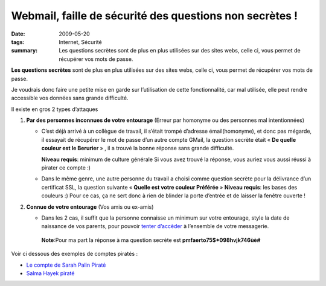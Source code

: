 Webmail, faille de sécurité des questions non secrètes !
########################################################
:date: 2009-05-20
:tags: Internet, Sécurité
:summary: Les questions secrètes sont de plus en plus utilisées sur des sites webs, celle ci, vous permet de récupérer vos mots de passe.


.. image:: /static/question_gmail.jpg
   :alt: Copie d'ecran d'une question secrete


**Les questions secrètes** sont de plus en plus utilisées sur des sites webs, celle ci, vous permet de récupérer vos mots de passe.



Je voudrais donc faire une petite mise en garde sur l’utilisation de cette fonctionnalité, car mal utilisée, elle peut rendre accessible vos données sans grande difficulté.

Il existe en gros 2 types d’attaques

1. **Par des personnes inconnues de votre entourage** (Erreur par homonyme ou des personnes mal intentionnées)
   
   - C’est déjà arrivé à un collègue de travail, il s’était trompé d’adresse émail(homonyme), et donc pas mégarde, il essayait de récupérer le mot de passe d’un autre compte GMail, la question secrète était « **De quelle couleur est le Berurier** » , il a trouvé la bonne réponse sans grande difficulté.

     **Niveau requis**: minimum de culture générale
     Si vous avez trouvé la réponse, vous auriez vous aussi réussi  à pirater ce compte :)

   - Dans le même genre, une autre personne du travail a choisi comme question secrète pour la délivrance d’un certificat SSL, la question suivante  « **Quelle est votre couleur Préférée** »
     **Niveau requis**: les bases des couleurs :)
     Pour ce cas, ça ne sert donc à rien de blinder la porte d’entrée et de laisser la fenêtre ouverte !

2. **Connue de votre entourage** (Vos amis ou ex-amis)

   - Dans les 2 cas,  il suffit que la personne connaisse un minimum sur votre entourage, style la date de naissance de vos parents, pour pouvoir `tenter d’accèder <http://fr.answers.yahoo.com/question/index?qid=20071215142850AAy1L72>`_ à l’ensemble de votre messagerie.

    **Note**:Pour ma part la réponse à ma question secrète est **pmfaerto75$*098hvjk746ùè#**

Voir ci dessous des exemples de comptes piratés :


- `Le compte de Sarah Palin Piraté <http://www.journaldunet.com/solutions/securite/actualite/le-compte-yahoo-de-sarah-palin-pirate-avec-facilite.shtml>`_
- `Salma Hayek piraté <http://www.nowhereelse.fr/e-mail-salma-hayek-pirate-hack-19009/>`_
